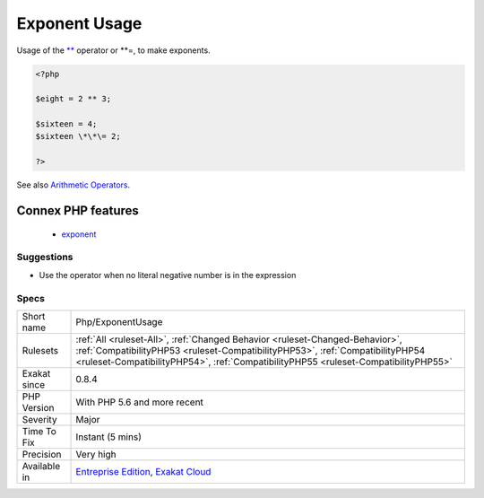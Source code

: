 .. _php-exponentusage:


.. _exponent-usage:

Exponent Usage
++++++++++++++


.. meta::

	:description:

		Exponent Usage: Usage of the ** operator or **=, to make exponents.

	:twitter:card: summary_large_image

	:twitter:site: @exakat

	:twitter:title: Exponent Usage

	:twitter:description: Exponent Usage: Usage of the ** operator or **=, to make exponents

	:twitter:creator: @exakat

	:twitter:image:src: https://www.exakat.io/wp-content/uploads/2020/06/logo-exakat.png

	:og:image: https://www.exakat.io/wp-content/uploads/2020/06/logo-exakat.png

	:og:title: Exponent Usage

	:og:type: article

	:og:description: Usage of the ** operator or **=, to make exponents

	:og:url: https://exakat.readthedocs.io/en/latest/Reference/Rules/Exponent Usage.html

	:og:locale: en


.. raw:: html


	<script type="application/ld+json">{"@context":"https:\/\/schema.org","@graph":[{"@type":"WebPage","@id":"https:\/\/php-tips.readthedocs.io\/en\/latest\/Reference\/Rules\/Php\/ExponentUsage.html","url":"https:\/\/php-tips.readthedocs.io\/en\/latest\/Reference\/Rules\/Php\/ExponentUsage.html","name":"Exponent Usage","isPartOf":{"@id":"https:\/\/www.exakat.io\/"},"datePublished":"Fri, 10 Jan 2025 09:46:18 +0000","dateModified":"Fri, 10 Jan 2025 09:46:18 +0000","description":"Usage of the ** operator or **=, to make exponents","inLanguage":"en-US","potentialAction":[{"@type":"ReadAction","target":["https:\/\/exakat.readthedocs.io\/en\/latest\/Exponent Usage.html"]}]},{"@type":"WebSite","@id":"https:\/\/www.exakat.io\/","url":"https:\/\/www.exakat.io\/","name":"Exakat","description":"Smart PHP static analysis","inLanguage":"en-US"}]}</script>

Usage of the `** <https://www.php.net/manual/en/language.operators.arithmetic.php>`_ operator or \*\*\=, to make exponents.

.. code-block:: php
   
   <?php
   
   $eight = 2 ** 3;
   
   $sixteen = 4;
   $sixteen \*\*\= 2;
   
   ?>

See also `Arithmetic Operators <https://www.php.net/manual/en/language.operators.arithmetic.php>`_.

Connex PHP features
-------------------

  + `exponent <https://php-dictionary.readthedocs.io/en/latest/dictionary/exponent.ini.html>`_


Suggestions
___________

* Use the operator when no literal negative number is in the expression




Specs
_____

+--------------+------------------------------------------------------------------------------------------------------------------------------------------------------------------------------------------------------------------------------------------------------+
| Short name   | Php/ExponentUsage                                                                                                                                                                                                                                    |
+--------------+------------------------------------------------------------------------------------------------------------------------------------------------------------------------------------------------------------------------------------------------------+
| Rulesets     | :ref:`All <ruleset-All>`, :ref:`Changed Behavior <ruleset-Changed-Behavior>`, :ref:`CompatibilityPHP53 <ruleset-CompatibilityPHP53>`, :ref:`CompatibilityPHP54 <ruleset-CompatibilityPHP54>`, :ref:`CompatibilityPHP55 <ruleset-CompatibilityPHP55>` |
+--------------+------------------------------------------------------------------------------------------------------------------------------------------------------------------------------------------------------------------------------------------------------+
| Exakat since | 0.8.4                                                                                                                                                                                                                                                |
+--------------+------------------------------------------------------------------------------------------------------------------------------------------------------------------------------------------------------------------------------------------------------+
| PHP Version  | With PHP 5.6 and more recent                                                                                                                                                                                                                         |
+--------------+------------------------------------------------------------------------------------------------------------------------------------------------------------------------------------------------------------------------------------------------------+
| Severity     | Major                                                                                                                                                                                                                                                |
+--------------+------------------------------------------------------------------------------------------------------------------------------------------------------------------------------------------------------------------------------------------------------+
| Time To Fix  | Instant (5 mins)                                                                                                                                                                                                                                     |
+--------------+------------------------------------------------------------------------------------------------------------------------------------------------------------------------------------------------------------------------------------------------------+
| Precision    | Very high                                                                                                                                                                                                                                            |
+--------------+------------------------------------------------------------------------------------------------------------------------------------------------------------------------------------------------------------------------------------------------------+
| Available in | `Entreprise Edition <https://www.exakat.io/entreprise-edition>`_, `Exakat Cloud <https://www.exakat.io/exakat-cloud/>`_                                                                                                                              |
+--------------+------------------------------------------------------------------------------------------------------------------------------------------------------------------------------------------------------------------------------------------------------+


